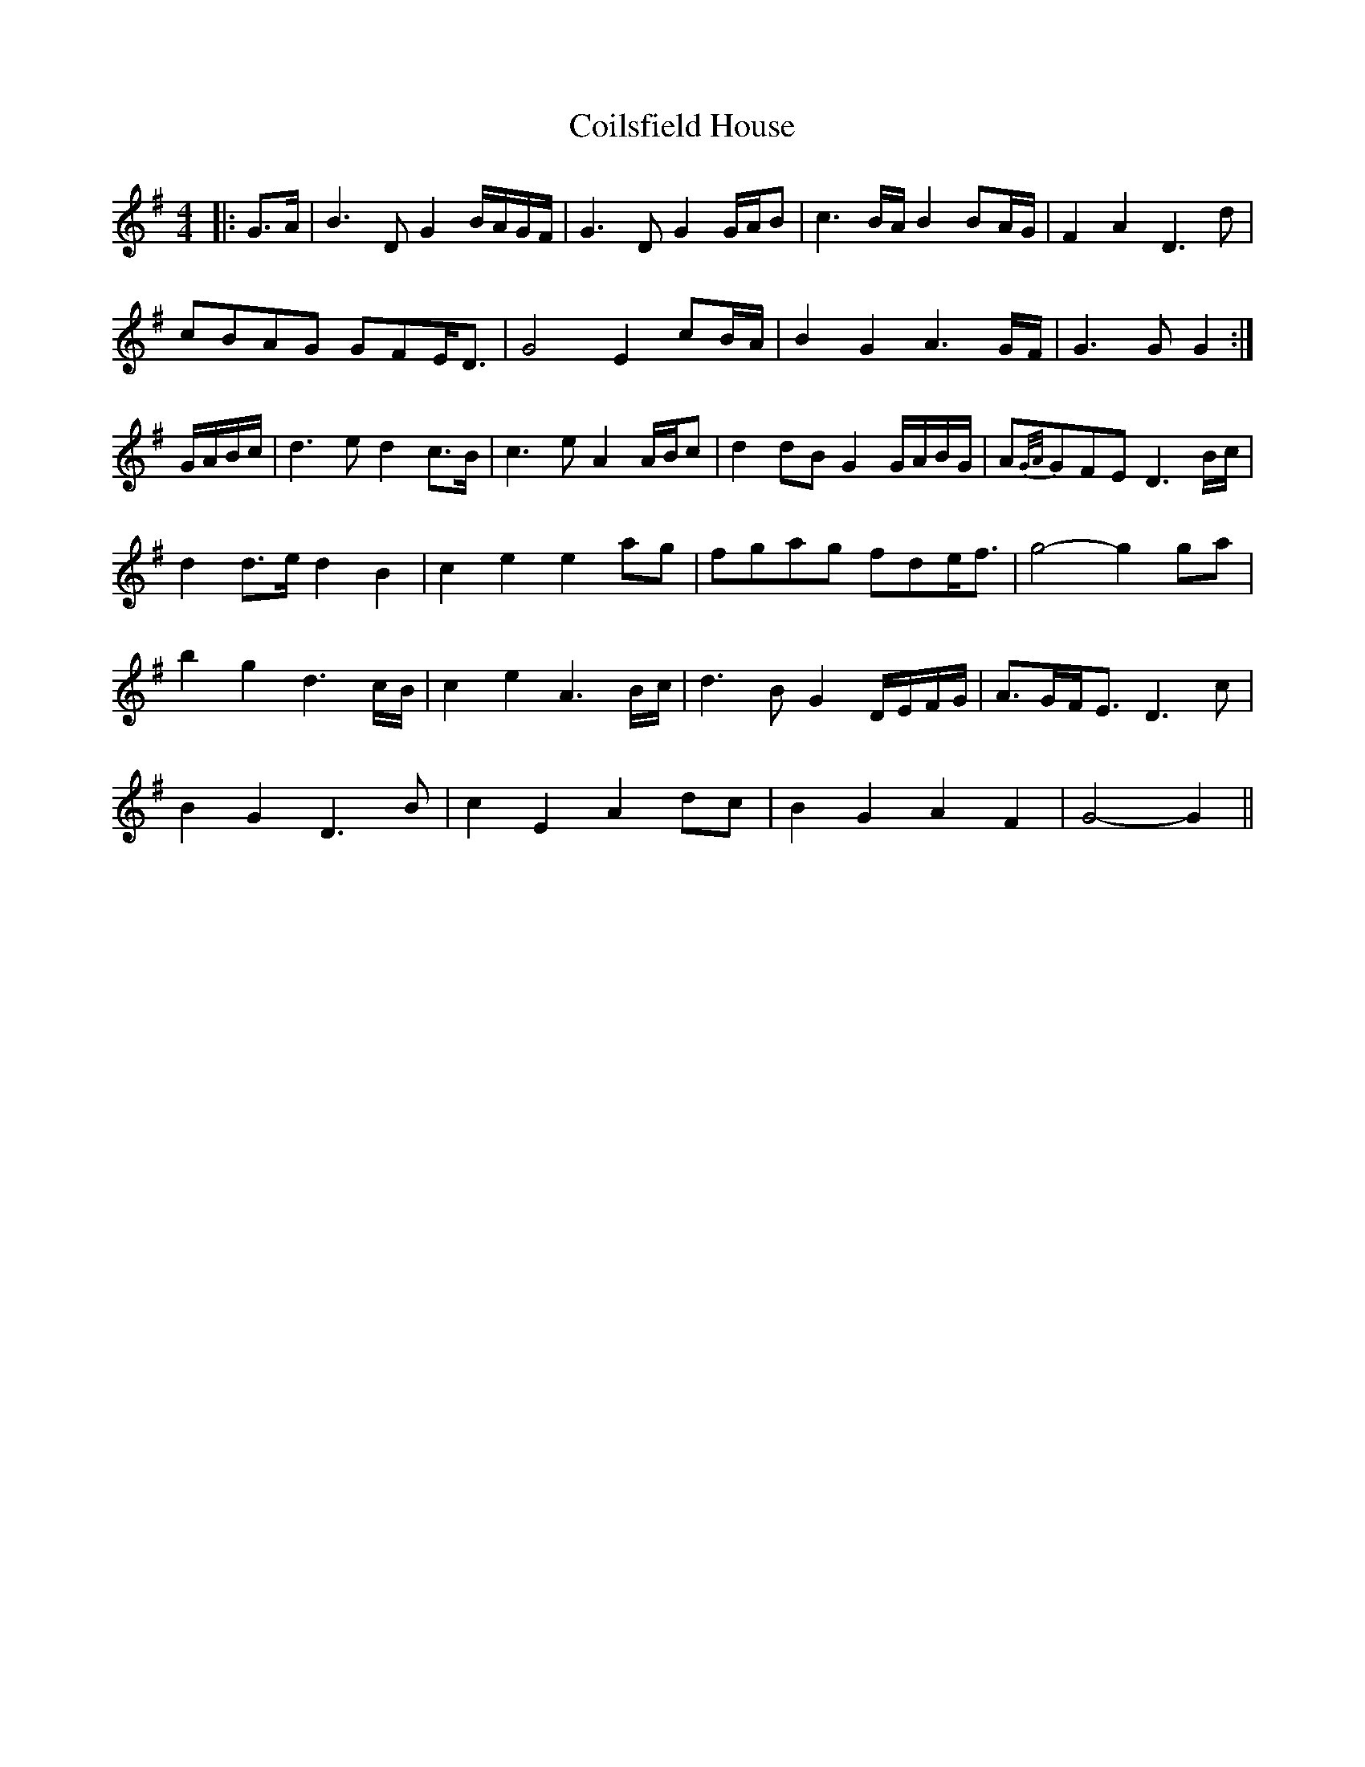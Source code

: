 X: 7616
T: Coilsfield House
R: barndance
M: 4/4
K: Gmajor
|:G>A|B3 D G2 B/A/G/F/|G3 D G2 G/A/B|c3 B/A/ B2 BA/G/|F2 A2 D3 d|
cBAG GFE<D|G4 E2 cB/A/|B2 G2 A3 G/F/|G3 G G2:|
G/A/B/c/|d3 e d2 c>B|c3 e A2 A/B/c|d2 dB G2 G/A/B/G/|A{G/A/}GFE D3 B/c/|
d2 d>e d2 B2|c2 e2 e2 ag|fgag fde<f|g4- g2 ga|
b2 g2 d3 c/B/|c2 e2 A3 B/c/|d3 B G2 D/E/F/G/|A>GF<E D3 c|
B2 G2 D3 B|c2 E2 A2 dc|B2 G2 A2 F2|G4- G2||

